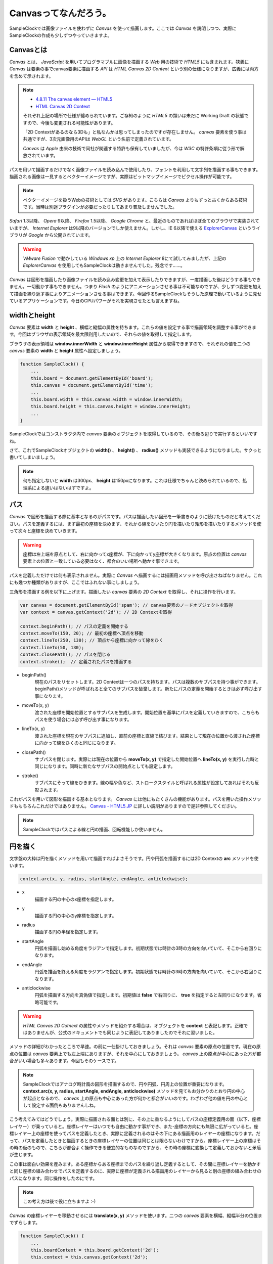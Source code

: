 ==============================
Canvasってなんだろう。
==============================

SampleClockでは画像ファイルを使わずに *Canvas* を使って描画します。ここでは *Canvas* を説明しつつ、実際にSampleClockの作成も少しずつやっていきますよ。

Canvasとは
==============================

*Canvas* とは、 *JavaScript* を用いてプログラマブルに画像を描画する *Web* 用の技術で *HTML5* にも含まれます。狭義に *Canvas* は要素の事でcanvas要素に描画する *API* は *HTML Canvas 2D Context* という別の仕様になりますが、広義には両方を含めて示されます。

.. note::

 * `4.8.11 The canvas element — HTML5 <http://www.w3.org/TR/html5/the-canvas-element.html#the-canvas-element>`_
 * `HTML Canvas 2D Context <http://www.w3.org/TR/2dcontext/>`_

 それぞれ上記の場所で仕様が纏められています。ご存知のように *HTML5* の類いは未だに Working Draft の状態ですので、今後も変更される可能性があります。

 「2D Contextがあるのなら3Dも」と私なんかは思ってしまったのですが存在しません。 *canvas* 要素を使う事は共通ですが、3次元画像用のAPIは *WebGL* という名前で定義されています。

 *Canvas* は *Apple* 由来の技術で同社が関連する特許も保有していましたが、今は *W3C* の特許条項に従う形で解放されています。

パスを用いて描画するだけでなく画像ファイルを読み込んで使用したり、フォントを利用して文字列を描画する事もできます。描画される画像は一見するとベクターイメージですが、実際はビットマップイメージでピクセル操作が可能です。

.. note::

 ベクターイメージを扱うWebの技術としては *SVG* があります。こちらは *Canvas* よりもずっと古くからある技術です。当時は別途プラグインが必要だったりしてあまり普及しませんでした。

*Safari* 1.3以降、 *Opera* 9以降、 *Firefox* 1.5以降、 *Google Chrome* と、最近のものであればほぼ全てのブラウザで実装されていますが、 *Internet Explorer* は9以降のバージョンでしか使えません。しかし、IE 6以降で使える `ExplorerCanvas <http://excanvas.sourceforge.net/>`_ というライブラリが *Google* から公開されています。

.. warning::

 *VMware Fusion* で動かしている *Windows xp* 上の *Internet Explorer*  8にて試してみましたが、上記の *ExplorerCanvas* を使用してもSampleClockは動きませんでした。残念です……。

*Canvas* は図形を描画したり画像ファイルを読み込み変更を加えて表示したりできますが、一度描画した後はどうする事もできません。一切動かす事もできません。つまり *Flash* のようにアニメーションさせる事は不可能なのですが、少しずつ変更を加えて描画を繰り返す事によりアニメーションさせる事はできます。今回作るSampleClockもそうした原理で動いているように見せているアプリケーションです。今日のCPUパワーがそれを実現させたとも言えますね。

widthとheight
==============================

*Canvas* 要素は **width** と **height** 、横幅と縦幅の属性を持ちます。これらの値を設定する事で描画領域を調整する事ができます。今回はブラウザの表示領域を最大限利用したいので、それらの値を取得して指定します。

.. image:: images/innerWidth.png
 :alt: window.innerWidth & window.innerHight
 :align: left

ブラウザの表示領域は **window.innerWidth** と **window.innerHeight** 属性から取得できますので、それぞれの値を二つの *canvas* 要素の **width** と **height** 属性へ設定しましょう。

.. code-block:: javascript

 function SampleClock() {
     ...
     this.board = document.getElementById('board');
     this.canvas = document.getElementById('time');
     ...
     this.board.width = this.canvas.width = window.innerWidth;
     this.board.height = this.canvas.height = window.innerHeight;
     ...
 }

SampleClockではコンストラクタ内で *canvas* 要素のオブジェクトを取得しているので、その後ろ辺りで実行するといいですね。

さて、これでSampleClockオブジェクトの **width()** 、 **height()** 、 **radius()** メソッドも実装できるようになりました。サクっと書いてしまいましょう。

.. note::

 何も指定しないと **width** は300px、 **height** は150pxになります。これは仕様でちゃんと決められているので、処理系による違いはないはずですよ。

パス
==============================

*Canvas* で図形を描画する際に基本となるのがパスです。パスは描画したい図形を一筆書きのように続けたものだと考えてください。パスを定義するには、まず最初の座標を決めます、それから線をひいたり円を描いたり矩形を描いたりするメソッドを使って次々と座標を決めていきます。

.. warning::

 座標は左上端を原点として、右に向かってx座標が、下に向かってy座標が大きくなります。原点の位置は *canvas* 要素上の位置と一致している必要はなく、都合のいい場所へ動かす事できます。

パスを定義しただけでは何も表示されません。実際に *Canvas* へ描画するには描画用メソッドを呼び出さねばなりません。これにも幾つか種類がありますが、ここではふれない事にしましょう。

三角形を描画する例を以下に上げます。描画したい *canvas* 要素の *2D Context* を取得し、それに操作を行います。

.. code-block:: javascript

 var canvas = document.getElementById('spam'); // canvas要素のノードオブジェクトを取得
 var context = canvas.getContext('2d'); // 2D Contextを取得

 context.beginPath(); // パスの定義を開始する
 context.moveTo(150, 20); // 最初の座標へ頂点を移動
 context.lineTo(250, 130); // 頂点から座標に向かって線をひく
 context.lineTo(50, 130);
 context.closePath(); // パスを閉じる
 context.stroke();  // 定義されたパスを描画する

* beginPath()
    現在のパスをリセットします。2D Contextは一つのパスを持ちます。パスは複数のサブパスを持つ事ができます。beginPath()メソッドが呼ばれると全てのサブパスを破棄します。新たにパスの定義を開始するときは必ず呼び出す事になります。
* moveTo(x, y)
    渡された座標を開始位置とするサブパスを生成します。開始位置を基準にパスを定義していきますので、こちらもパスを使う場合には必ず呼び出す事になります。
* lineTo(x, y)
    渡された座標を現在のサブパスに追加し、直前の座標と直線で結びます。結果として現在の位置から渡された座標に向かって線をひくのと同じになります。
* closePath()
    サブパスを閉じます。実際には現在の位置から **moveTo(x, y)** で指定した開始位置へ **lineTo(x, y)** を実行した時と同じになります。同時に新たなサブパスの開始点としても設定します。
* stroke()
    サブパスにそって線をひきます。線の幅や色など、ストロークスタイルと呼ばれる属性が設定してあればそれも反影されます。

これがパスを用いて図形を描画する基本となります。 *Canvas* には他にもたくさんの機能があります。パスを用いた操作メソッドももちろんこれだけではありません。 `Canvas - HTML5.JP <http://www.html5.jp/canvas/index.html>`_ に詳しい説明がありますので是非参照してください。

.. note::

 SampleClockではパスによる線と円の描画、回転機能しか使いません。


円を描く
==============================

文字盤の大枠は円を描くメソッドを用いて描画すればよさそうです。円や円弧を描画するには2D Contextの **arc** メソッドを使います。

.. code-block:: javascript

 context.arc(x, y, radius, startAngle, endAngle, anticlockwise);

* x
    描画する円の中心のx座標を指定します。
* y
    描画する円の中心のy座標を指定します。
* radius
    描画する円の半径を指定します。
* startAngle
    円弧を描画し始める角度をラジアンで指定します。初期状態では時計の3時の方向を向いていて、そこから右回りになります。
* endAngle
    円弧を描画を終える角度をラジアンで指定します。初期状態では時計の3時の方向を向いていて、そこから右回りになります。
* anticlockwise
    円弧を描画する方向を真偽値で指定します。初期値は **false** で右回りに、 **true** を指定すると左回りになります。省略可能です。

.. warning::

 *HTML Canvas 2D Cotnext* の属性やメソッドを紹介する場合は、オブジェクトを **context** と表記します。正確ではありませんが、公式のドキュメントでも同じように表記してありましたのでそれに習いました。

メソッドの詳細がわかったところで早速。の前に一仕掛けしておきましょう。それは *canvas* 要素の原点の位置です。現在の原点の位置は *canvas* 要素上でも左上端にありますが、それを中心にしておきましょう。 *canvas* 上の原点が中心にあった方が都合がいい場合も多々あります。今回もそのケースです。

.. note::
 SampleClockではアナログ時計風の図形を描画するので、円や円弧、円周上の位置が重要になります。 **context.arc(x, y, radius, startAngle, endAngle, anticlockwise)** メソッドを見てもお分かりのとおり円の中心が起点となるので、 *canvas* 上の原点も中心にあった方が何かと都合がいいのです。わざわざ他の値を円の中心として設定する面倒もありませんしね。

.. image:: images/translate.png
 :alt: context.translate(x, y)
 :align: right

こう考えてみてはどうでしょう。実際に描画される面とは別に、その上に重なるようにしてパスの座標定義用の面（以下、座標レイヤー）が乗っていると。座標レイヤーはいつでも自由に動かす事ができ、また-座標の方向にも無限に広がっていると。座標レイヤー上の座標を使ってパスを定義したとき、実際に定義されるのはその下にある描画用のレイヤーの座標になります。だって、パスを定義したときと描画するときの座標レイヤーの位置は同じとは限らないわけですから。座標レイヤー上の座標はその時の仮のもので、こちらが都合よく操作できる便宜的なものなのですから、その時の座標に変換して定義しておかないと矛盾が生じます。

この事は面白い効果を産みます。ある座標からある座標までのパスを繰り返し定義するとして、その間に座標レイヤーを動かすと同じ座標の組み合わせでパスを定義するのに、実際に座標が定義される描画用のレイヤーから見ると別の座標の組み合わせのパスになります。同じ操作をしたのにです。

.. note::

 この考え方は後で役に立ちますよ :-)

*Canvas* の座標レイヤーを移動させるには **translate(x, y)** メソッドを使います。二つの *canvas* 要素を横幅、縦幅半分の位置までずらします。

.. code-block:: javascript

 function SampleClock() {
     ...
     this.boardContext = this.board.getContext('2d');
     this.context = this.canvas.getContext('2d');
     ...
     this.boardContext.translate(this.width() / 2, this.height() / 2);
     this.context.translate(this.width() / 2, this.height() / 2);
     ...
 }

この処理もコンストラクタの中でやってしまいましょう。

.. warning::

 本当のところは **変形** や **変換マトリックス** という概念になりますので誤解なきよう。もっと色んな事ができますよ。

さぁ、それでは満を持して円を……。の前に、ラジアン、ラジアンって何だ？　ていう私にもう少しお付き合いください。

ラジアンってなんなの
==============================

*Canvas* では角度の大きさを渡すのにラジアンという単位を使います。これは *Canvas* に限ったことではなくて、グラフィックの世界ではよくある事です。私の頃には基礎解析（とか数II）で学習した記憶があります。三角関数で何やら計算に励んでいました。実は嫌いではありませんでしたよ、本当に ;-)　ただすっかりと忘れていただけです。

では、ラジアンというのは何なのでしょう。私大好き、みんな大好き *Wikipedia* さんによりますと、 ::

 ラジアン（radian, 単位記号: [rad]）は、国際単位系(SI)における角度（平面角）の単位である。
 円周上でその円の半径と同じ長さの弧を切り取る2本の半径が成す角の値と定義される。

とあります。なんのこっちゃ。

.. image:: images/radian.png
 :alt: radian from wikipedia
 :align: left

*Wikipedia* さんに解説用の画像もあったので拝借してきました。つまりはこの図のような関係だそうです。

円弧の長さ（arc length）が半径（radius）と同じとなる場合の角度の大きさを1ラジアン。90度だの180度だのの度数法で測ると凄く中途半端な値になってしまうけれども、何故だか丁度都合のいい大きさになるので1だと決められた単位。それがラジアンのようです。本質的に円弧と半径の長さの比なので、半径より短い場合は1より小さく、長い場合は1より大きくなります。最小値は0で、最大値は度数法では360度という事になります。

それではそのなす角が360度のときのラジアンの値は幾つなんでしょう。都合のいい単位なので実は簡単に出せます。

360度の時の円弧は一周まわってしまって円周になります。半径rのとき円周の長さは **「直径かける円周率」** ですから **2πr** になります。円弧の長さがrのとき1ラジアンなので、求めるラジアンの大きさをxと置くと、  ::

 1 : r = x : 2πr

という式が成り立ちます。これを解いて、 ::

 rx = 2πr
  x = 2π

となり、なす角が360度のときのラジアンの値は2πになります。

360度のときのラジアンの値がわかれば、今度は1度あたりの値もわかりますね。そうです、360で割るだけです。 ::

 2π / 360 = π / 180

これが1度あたりのラジアンの値です。1度あたりのラジアンの値がわかれば任意の角度のラジアンを算出するのにやりやすそうです。さぁ、SampleClockオブジェクトの **toRad(angle)** メソッドを実装しましょう。

.. note::

 *JavaScript* でπを表すには **Math** オブジェクトで定義されている定数を使います。 ::

  Math.PI

.. note::

 どうしてラジアンが都合がいいのかというと、それはもう円周率から割り切れないのにいろいろと素敵な事が起こる **円** の所為ですよね、きっと、知らないけど。……誰か教えてください。
